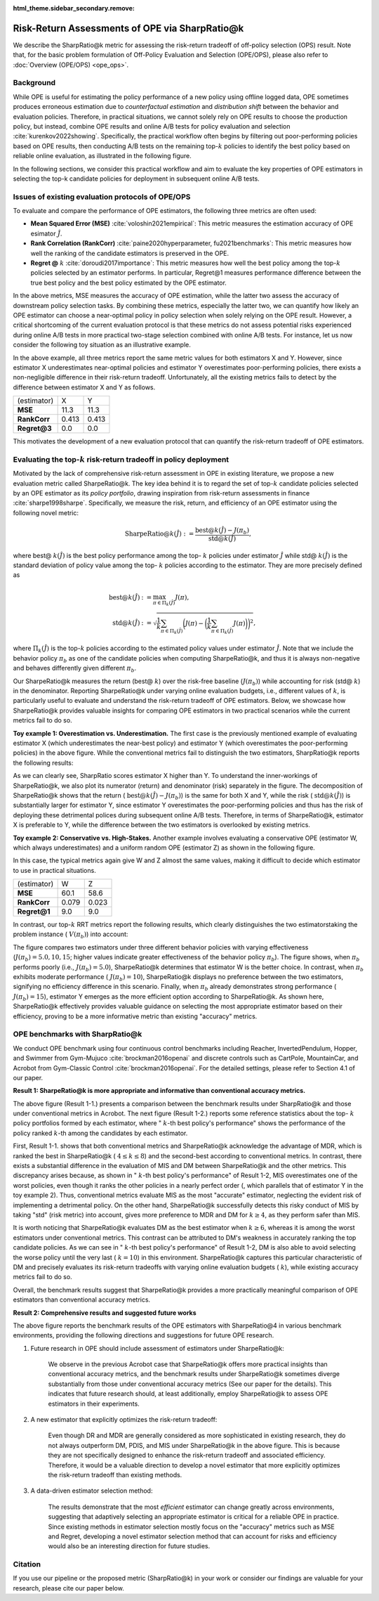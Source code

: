 :html_theme.sidebar_secondary.remove:

==========
Risk-Return Assessments of OPE via SharpRatio@k
==========

We describe the SharpRatio@k metric for assessing the risk-return tradeoff of off-policy selection (OPS) result.
Note that, for the basic problem formulation of Off-Policy Evaluation and Selection (OPE/OPS), please also refer to :doc:`Overview (OPE/OPS) <ope_ops>`.

.. seealso::

    The **SharpRatio@k** metric is the main contribution of our paper **"Towards Risk-Return Assessments of Off-Policy Evaluation in Offline RL."** 
    Our paper is currently under submission, and the arXiv version of the paper will come soon..
    
    .. A preprint is available at `arXiv <>`_.

Background
~~~~~~~~~~
While OPE is useful for estimating the policy performance of a new policy using offline logged data, 
OPE sometimes produces erroneous estimation due to *counterfactual estimation* and *distribution shift* between the behavior and evaluation policies.
Therefore, in practical situations, we cannot solely rely on OPE results to choose the production policy, but instead, combine OPE results and online A/B tests for policy evaluation and selection :cite:`kurenkov2022showing`.
Specifically, the practical workflow often begins by filtering out poor-performing policies based on OPE results, then conducting A/B tests on the remaining top-:math:`k`
policies to identify the best policy based on reliable online evaluation, as illustrated in the following figure.

.. card:: 
    :width: 75%
    :margin: auto
    :img-top: ../_static/images/ops_workflow.png
    :text-align: center

    Practical workflow of policy evaluation and selection

.. raw:: html

    <div class="white-space-20px"></div>

In the following sections, we consider this practical workflow and aim to evaluate the key properties of OPE estimators in selecting
the top-k candidate policies for deployment in subsequent online A/B tests.


Issues of existing evaluation protocols of OPE/OPS
~~~~~~~~~~
To evaluate and compare the performance of OPE estimators, the following three metrics are often used:

* **Mean Squared Error (MSE)** :cite:`voloshin2021empirical`: This metric measures the estimation accuracy of OPE esimator :math:`\hat{J}`.
* **Rank Correlation (RankCorr)** :cite:`paine2020hyperparameter, fu2021benchmarks`: This metric measures how well the ranking of the candidate estimators is preserved in the OPE.
* **Regret @** :math:`k` :cite:`doroudi2017importance`: This metric measures how well the best policy among the top-:math:`k` policies selected by an estimator performs. In particular, Regret@1 measures performance difference between the true best policy and the best policy estimated by the OPE estimator.

In the above metrics, MSE measures the accuracy of OPE estimation, while the latter two assess the accuracy of downstream policy selection tasks. 
By combining these metrics, especially the latter two, we can quantify how likely an OPE estimator can choose a near-optimal policy in policy selection when solely relying on the OPE result. 
However, a critical shortcoming of the current evaluation protocol is that these metrics do not assess potential risks experienced during online A/B tests in more practical two-stage selection combined with online A/B tests. 
For instance, let us now consider the following toy situation as an illustrative example. 

.. card:: 
    :width: 75%
    :margin: auto
    :img-top: ../_static/images/toy_example_1.png
    :text-align: center

    Toy example 1: overestimation vs. underestimation

.. raw:: html

    <div class="white-space-20px"></div>

In the above example, all three metrics report the same metric values for both estimators X and Y. 
However, since estimator X underestimates near-optimal policies and estimator Y overestimates poor-performing policies, there exists a non-negligible difference in their risk-return tradeoff. 
Unfortunately, all the existing metrics fails to detect by the difference between estimator X and Y as follows. 

============== ============ ============
(estimator)    X            Y
**MSE**        11.3         11.3
**RankCorr**   0.413        0.413
**Regret@3**   0.0          0.0
============== ============ ============

.. raw:: html

    <div class="white-space-5px"></div>

This motivates the development of a new evaluation protocol that can quantify the risk-return tradeoff of OPE estimators.


Evaluating the top-:math:`k` risk-return tradeoff in policy deployment
~~~~~~~~~~
Motivated by the lack of comprehensive risk-return assessment in OPE in existing literature, we propose a new evaluation metric called SharpeRatio@k. 
The key idea behind it is to regard the set of top-:math:`k` candidate policies selected by an OPE estimator as its *policy portfolio*, drawing inspiration from risk-return assessments in finance :cite:`sharpe1998sharpe`. 
Specifically, we measure the risk, return, and efficiency of an OPE estimator using the following novel metric:

.. math::

    \textbf{SharpeRatio@}k (\hat{J}) := \frac{\text{best@}k (\hat{J}) - J(\pi_b)}{\text{std@}k(\hat{J})},

where best@ :math:`k(\hat{J})` is the best policy performance among the top- :math:`k` policies under estimator :math:`\hat{J}` while std@ :math:`k(\hat{J})` is the standard deviation of policy value among the top- :math:`k` policies according to the estimator. 
They are more precisely defined as

.. math::

    \text{best@}k(\hat{J}) &:= \max_{\pi \in \Pi_k(\hat{J})} J(\pi), \\
    \text{std@}k(\hat{J}) &:= \sqrt{ \frac{1}{k} \sum_{\pi \in \Pi_k(\hat{J})} \biggl(J(\pi) - \biggl( \frac{1}{k} \sum_{\pi \in \Pi_k(\hat{J})} J(\pi) \biggr) \biggr)^2 },

where :math:`\Pi_k(\hat{J})` is the top-:math:`k` policies according to the estimated policy values under estimator :math:`\hat{J}`. 
Note that we include the behavior policy :math:`\pi_b` as one of the candidate policies when computing SharpeRatio@k, and thus it is always non-negative and behaves differently given different :math:`\pi_b`.

Our SharpeRatio@k measures the return (best@ :math:`k`) over the risk-free baseline (:math:`J(\pi_b)`) while accounting for risk (std@ :math:`k`) in the denominator. 
Reporting SharpeRatio@k under varying online evaluation budgets, i.e., different values of :math:`k`, is particularly useful to evaluate and understand the risk-return tradeoff of OPE estimators. 
Below, we showcase how SharpeRatio@k provides valuable insights for comparing OPE estimators in two practical scenarios while the current metrics fail to do so.

.. raw:: html

    <div class="white-space-5px"></div>

**Toy example 1: Overestimation vs. Underestimation.**
The first case is the previously mentioned example of evaluating estimator X (which underestimates the near-best policy) and estimator Y (which overestimates the poor-performing policies) in the above figure.
While the conventional metrics fail to distinguish the two estimators, SharpRatio@k reports the following results: 

.. card:: 
    :img-top: ../_static/images/sharpe_ratio_1.png
    :text-align: center

    SharpRatio@k of the toy example 1

.. raw:: html

    <div class="white-space-20px"></div>

As we can clearly see, SharpRatio scores estimator X higher than Y. 
To understand the inner-workings of SharpeRatio@k, we also plot its numerator (return) and denominator (risk) separately in the figure. 
The decomposition of SharpeRatio@k shows that the return ( :math:`\text{best@}k (\hat{J}) - J(\pi_b)`) is the same for both X and Y, while the risk ( :math:`\text{std@}k(\hat{J})`) is substantially larger for estimator Y, 
since estimator Y overestimates the poor-performing policies and thus has the risk of deploying these detrimental polices during subsequent online A/B tests. 
Therefore, in terms of SharpeRatio@k, estimator X is preferable to Y, while the difference between the two estimators is overlooked by existing metrics.

.. raw:: html

    <div class="white-space-5px"></div>

**Toy example 2: Conservative vs. High-Stakes.**
Another example involves evaluating a conservative OPE (estimator W, which always underestimates) and a uniform random OPE (estimator Z) as shown in the following figure. 

.. card:: 
    :width: 75%
    :margin: auto
    :img-top: ../_static/images/toy_example_2.png
    :text-align: center

    Toy example 2: conservative vs. high-stakes

.. raw:: html

    <div class="white-space-20px"></div>

In this case, the typical metrics again give W and Z almost the same values, making it difficult to decide which estimator to use in practical situations.

============== ============ ============
(estimator)    W            Z
**MSE**        60.1         58.6
**RankCorr**   0.079        0.023
**Regret@1**   9.0          9.0
============== ============ ============

.. raw:: html

    <div class="white-space-5px"></div>

In contrast, our top-:math:`k` RRT metrics report the following results, which clearly distinguishes the two estimatorstaking the problem instance ( :math:`V(\pi_b)`) into account:

.. card:: 
    :img-top: ../_static/images/sharpe_ratio_2.png
    :text-align: center

    SharpRatio@k the toy example 2

.. raw:: html

    <div class="white-space-20px"></div>

The figure compares two estimators under three different behavior policies with varying effectiveness (:math:`J(\pi_b)=5.0, 10, 15`; higher values indicate greater effectiveness of the behavior policy :math:`\pi_b`). 
The figure shows, when :math:`\pi_b` performs poorly (i.e., :math:`J(\pi_b)=5.0`), SharpeRatio@k determines that estimator W is the better choice. 
In contrast, when :math:`\pi_b` exhibits moderate performance ( :math:`J(\pi_b)=10`), SharpeRatio@k displays no preference between the two estimators, signifying no efficiency difference in this scenario. 
Finally, when :math:`\pi_b` already demonstrates strong performance ( :math:`J(\pi_b)=15`), estimator Y emerges as the more efficient option according to SharpeRatio@k. 
As shown here, SharpeRatio@k effectively provides valuable guidance on selecting the most appropriate estimator based on their efficiency, proving to be a more informative metric than existing "accuracy" metrics.

OPE benchmarks with SharpRatio@k
~~~~~~~~~~
We conduct OPE benchmark using four continuous control benchmarks including Reacher, InvertedPendulum, Hopper, and Swimmer from Gym-Mujuco :cite:`brockman2016openai` and discrete controls such as CartPole, MountainCar, and Acrobot from Gym-Classic Control :cite:`brockman2016openai`.
For the detailed settings, please refer to Section 4.1 of our paper.

**Result 1: SharpeRatio@k is more appropriate and informative than conventional accuracy metrics.**

.. card:: 
    :img-top: ../_static/images/benchmark_acrobot.png
    :text-align: left

    **Result 1-1**: Estimators' performance comparison based on **SharpeRatio@k** (the left figure) and **conventional metrics including nMSE, RankCorr, and nRegret@1** (the right three figures) in **Acrobot**. 
    A lower value is better for nMSE and nRegret@1, while a higher value is better for RankCorr and SharpeRatio@k. The stars ( :math:`\star`) indicate the best estimator(s) under each metric.

.. raw:: html

    <div class="white-space-20px"></div>


.. card:: 
    :img-top: ../_static/images/topk_metrics_acrobot.png
    :text-align: left

    **Result 1-2**: **Reference statistics of the top-** :math:`k` **policy portfolio** formed by each estimator in **Acrobot** 
    "best" is used as the numerator of SharpeRatio@k, while "std" is used as its denominator. 
    A higher value is better for "best" and " :math:`k`-th best policy's performance", while a lower value is better for "std". 
    The dark red lines show the performance of :math:`\pi_b`, which is the risk-free baseline of SharpeRatio@k.

.. raw:: html

    <div class="white-space-20px"></div>

The above figure (Result 1-1.) presents a comparison between the benchmark results under SharpRatio@k and those under conventional metrics in Acrobot. 
The next figure (Result 1-2.) reports some reference statistics about the top- :math:`k` policy portfolios formed by each estimator, where " :math:`k`-th best policy's performance" shows the performance of the policy ranked :math:`k`-th among the candidates by each estimator. 

First, Result 1-1. shows that both conventional metrics and SharpeRatio@k acknowledge the advantage of MDR, which is ranked the best in SharpeRatio@k ( :math:`4 \leq k \leq 8`) and the second-best according to conventional metrics. 
In contrast, there exists a substantial difference in the evaluation of MIS and DM between SharpeRatio@k and the other metrics. 
This discrepancy arises because, as shown in " :math:`k`-th best policy's performance" of Result 1-2, MIS overestimates one of the worst policies, even though it ranks the other policies in a nearly perfect order (, which parallels that of estimator Y in the toy example 2). 
Thus, conventional metrics evaluate MIS as the most "accurate" estimator, neglecting the evident risk of implementing a detrimental policy. 
On the other hand, SharpeRatio@k successfully detects this risky conduct of MIS by taking "std" (risk metric) into account, gives more preference to MDR and DM for :math:`k \ge 4`, as they perform safer than MIS. 

It is worth noticing that SharpeRatio@k evaluates DM as the best estimator when :math:`k \geq 6`, whereas it is among the worst estimators under conventional metrics. 
This contrast can be attributed to DM's weakness in accurately ranking the top candidate policies. 
As we can see in " :math:`k`-th best policy's performance" of Result 1-2, DM is also able to avoid selecting the worse policy until the very last ( :math:`k=10`) in this environment. 
SharpeRatio@k captures this particular characteristic of DM and precisely evaluates its risk-return tradeoffs with varying online evaluation budgets ( :math:`k`), while existing accuracy metrics fail to do so. 

Overall, the benchmark results suggest that SharpeRatio@k provides a more practically meaningful comparison of OPE estimators than conventional accuracy metrics.


**Result 2: Comprehensive results and suggested future works**

.. card:: 
    :img-top: ../_static/images/benchmark_sharpe_ratio_4.png
    :text-align: left

    Benchmark results with **SharpeRatio@4**. The star ( :math:`\star`) indicates the best estimator(s).

.. raw:: html

    <div class="white-space-20px"></div>

The above figure reports the benchmark results of the OPE estimators with SharpeRatio@4 in various benchmark environments, providing the following directions and suggestions for future OPE research.

1. Future research in OPE should include assessment of estimators under SharpeRatio@k:

    We observe in the previous Acrobot case that SharpeRatio@k offers more practical insights than conventional accuracy metrics, and the benchmark results under SharpeRatio@k sometimes diverge substantially from those under conventional accuracy metrics (See our paper for the details). 
    This indicates that future research should, at least additionally, employ SharpeRatio@k to assess OPE estimators in their experiments.

2. A new estimator that explicitly optimizes the risk-return tradeoff:

    Even though DR and MDR are generally considered as more sophisticated in existing research, they do not always outperform DM, PDIS, and MIS under SharpeRatio@k in the above figure. 
    This is because they are not specifically designed to enhance the risk-return tradeoff and associated efficiency. 
    Therefore, it would be a valuable direction to develop a novel estimator that more explicitly optimizes the risk-return tradeoff than existing methods.

3. A data-driven estimator selection method:

    The results demonstrate that the most *efficient* estimator can change greatly across environments, suggesting that adaptively selecting an appropriate estimator is critical for a reliable OPE in practice. 
    Since existing methods in estimator selection mostly focus on the "accuracy" metrics such as MSE and Regret, developing a novel estimator selection method that can account for risks and efficiency would also be an interesting direction for future studies.


.. seealso::

    More results and discussions are available in our research paper.

Citation
~~~~~~~~~~

If you use our pipeline or the proposed metric (SharpRatio@k) in your work or consider our findings are valuable for your research, 
please cite our paper below.

.. card::

    | Haruka Kiyohara, Ren Kishimoto, Kosuke Kawakami, Ken Kobayashi, Kazuhide Nakata, Yuta Saito.
    | **Towards Risk-Return Assessments of Off-Policy Evaluation in Reinforcement Learning**
    | (a preprint coming soon..)

    .. code-block::

        @article{kiyohara2023towards,
            author = {Kiyohara, Haruka and Kishimoto, Ren and Kawakami, Kosuke and Kobayashi, Ken and Nataka, Kazuhide and Saito, Yuta},
            title = {Towards Risk-Return Assessments of Off-Policy Evaluation in Reinforcement Learning},
            journal = {A github repository},
            pages = {xxx--xxx},
            year = {2023},
        }

.. raw:: html

    <div class="white-space-20px"></div>

.. grid::
    :margin: 0

    .. grid-item::
        :columns: 3
        :margin: 0
        :padding: 0

        .. grid::
            :margin: 0

            .. grid-item-card::
                :link: ope_ops
                :link-type: doc
                :shadow: none
                :margin: 0
                :padding: 0

                <<< Prev
                **Problem Formulation**

    .. grid-item::
        :columns: 6
        :margin: 0
        :padding: 0

    .. grid-item::
        :columns: 3
        :margin: 0
        :padding: 0

        .. grid::
            :margin: 0

            .. grid-item-card::
                :link: quickstart
                :link-type: doc
                :shadow: none
                :margin: 0
                :padding: 0

                Next >>>
                **Quickstart**
